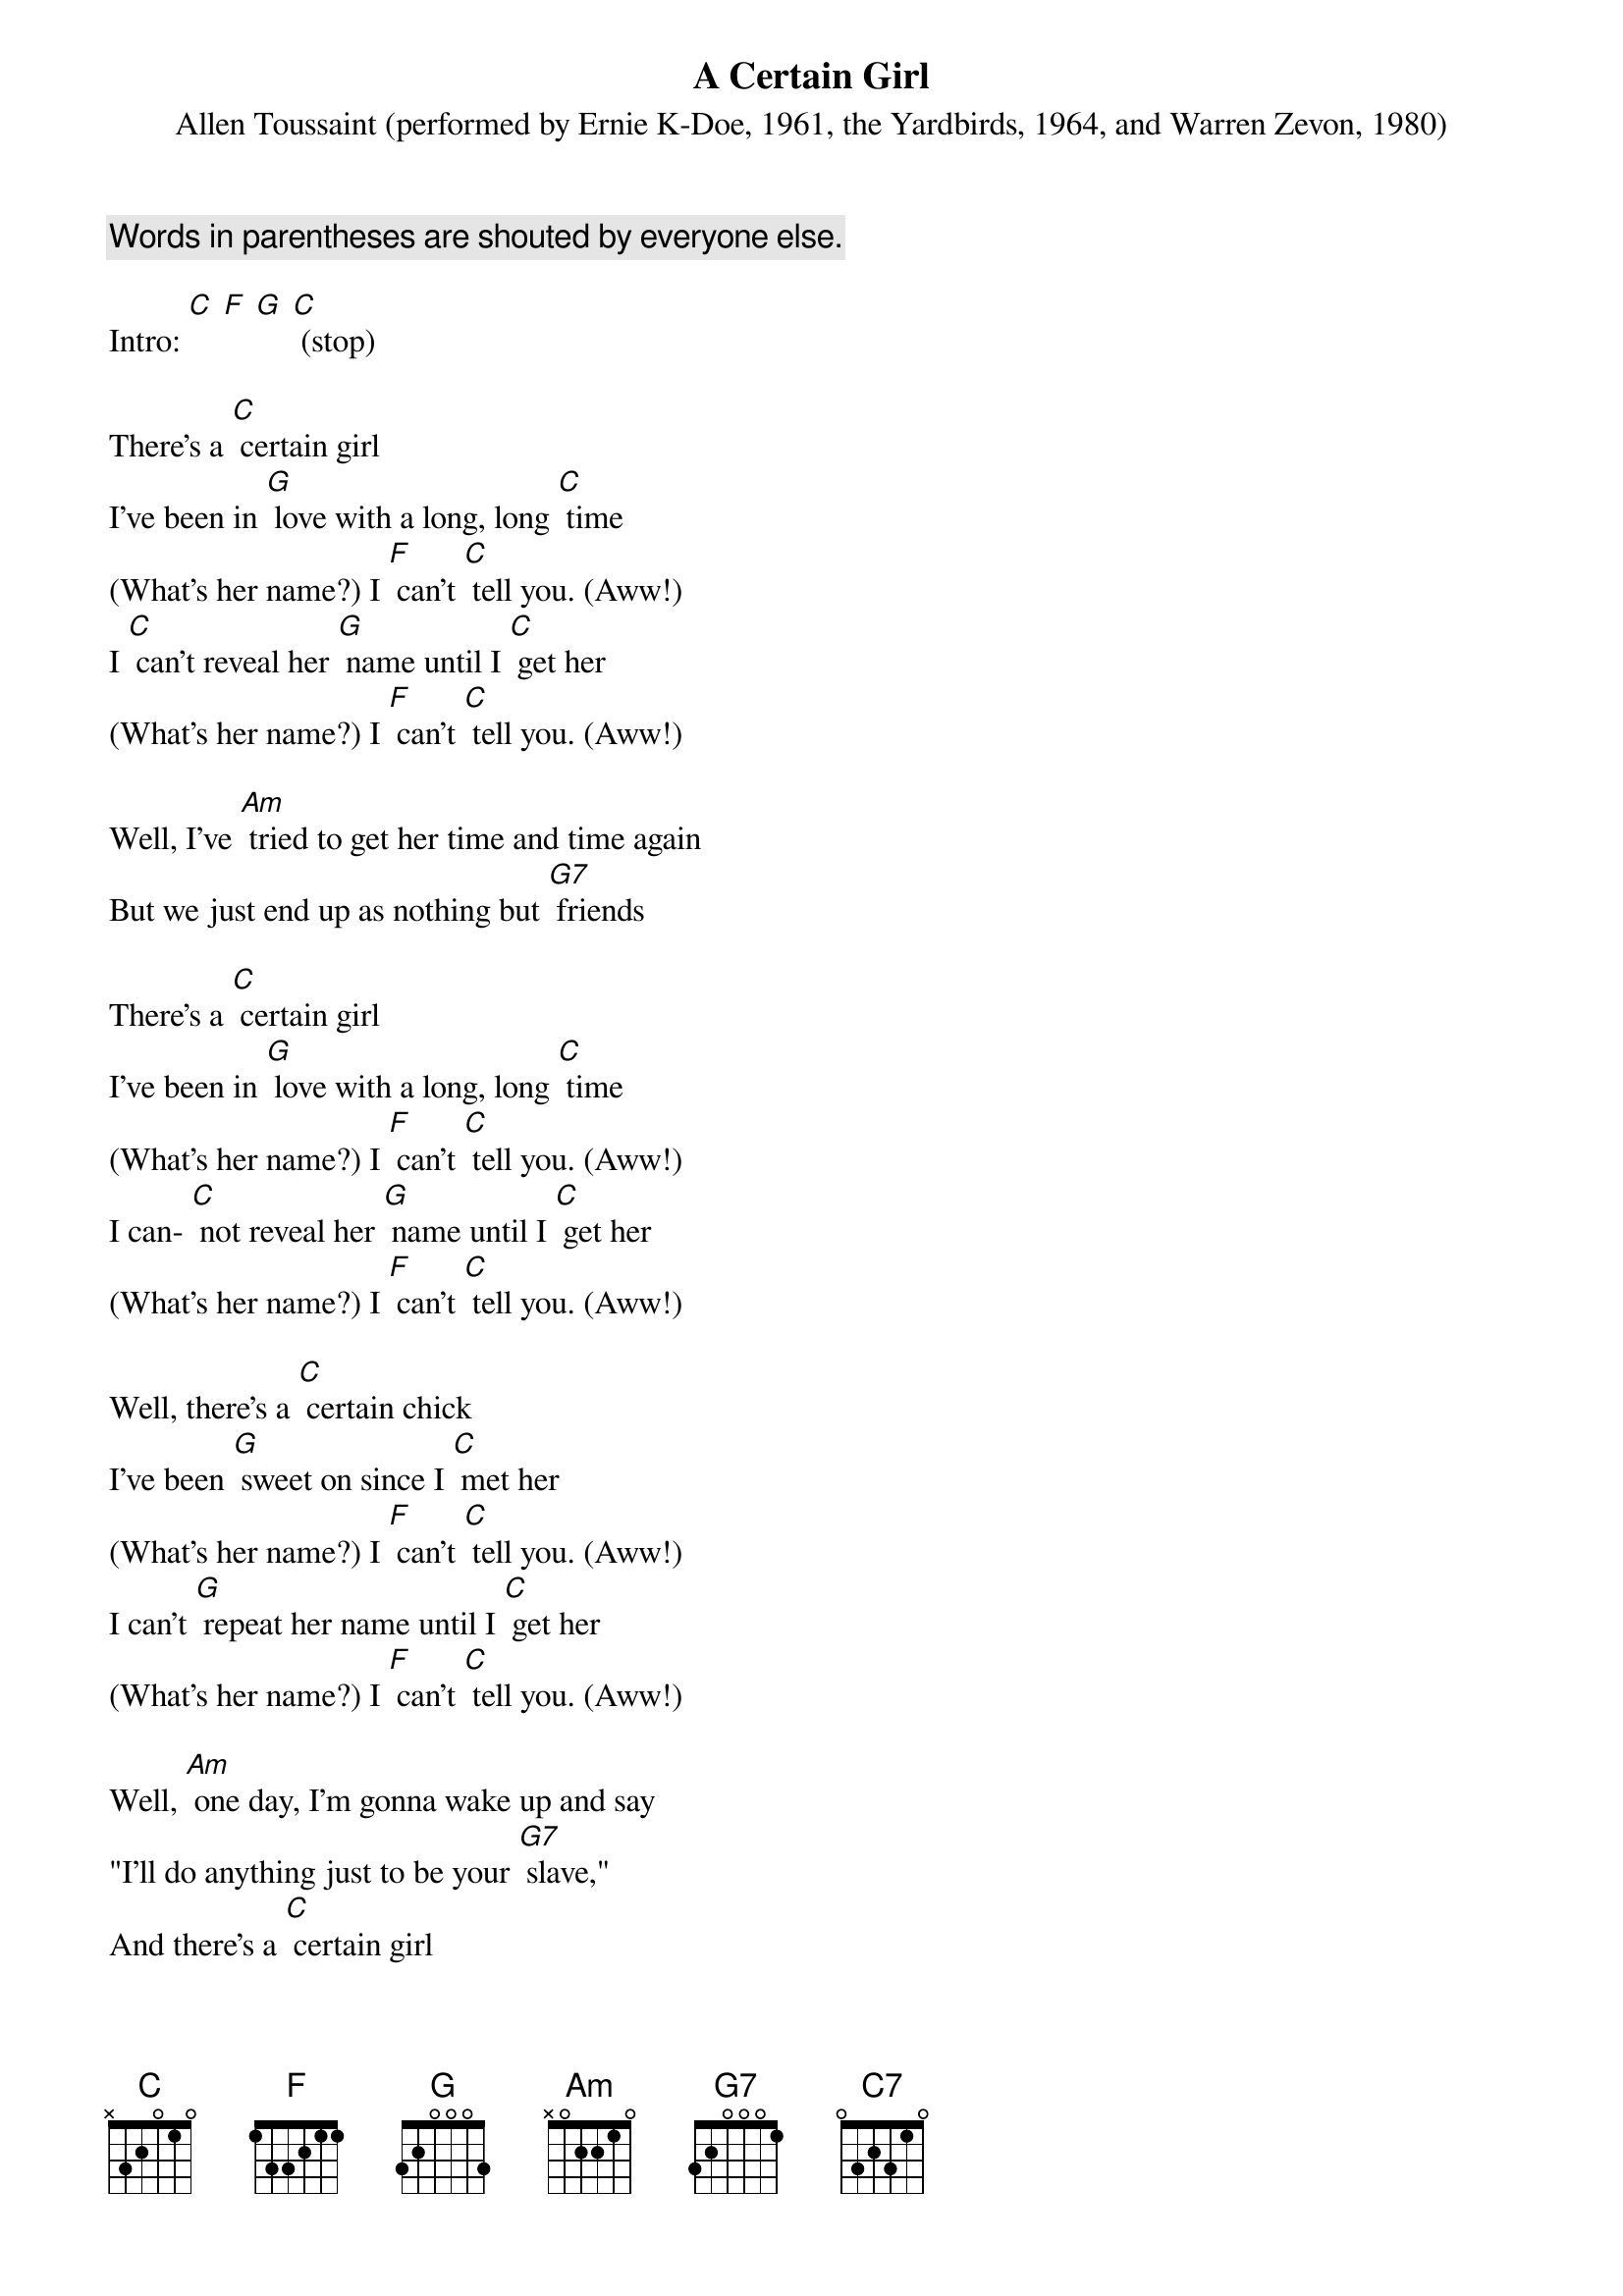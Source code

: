 {t: A Certain Girl }
{st: Allen Toussaint (performed by Ernie K-Doe, 1961, the Yardbirds, 1964, and Warren Zevon, 1980)}
{c: Words in parentheses are shouted by everyone else.}

Intro: [C] [F] [G] [C] (stop)

There's a [C] certain girl
I've been in [G] love with a long, long [C] time
(What's her name?) I [F] can't [C] tell you. (Aww!)
I [C] can't reveal her [G] name until I [C] get her
(What's her name?) I [F] can't [C] tell you. (Aww!)

Well, I've [Am] tried to get her time and time again
But we just end up as nothing but [G7] friends

There's a [C] certain girl
I've been in [G] love with a long, long [C] time
(What's her name?) I [F] can't [C] tell you. (Aww!)
I can- [C] not reveal her [G] name until I [C] get her
(What's her name?) I [F] can't [C] tell you. (Aww!)

Well, there's a [C] certain chick
I've been [G] sweet on since I [C] met her
(What's her name?) I [F] can't [C] tell you. (Aww!)
I can't [G] repeat her name until I [C] get her
(What's her name?) I [F] can't [C] tell you. (Aww!)

Well, [Am] one day, I'm gonna wake up and say
"I'll do anything just to be your [G7] slave,"
And there's a [C] certain girl
I've been in [G] love with a long, long [C] time
(What's her name?) I [F] can't [C] tell you. [C7] (Aww!)

{textcolour: blue}
Well, [Am] one day, I'm gonna wake up and say
"I'll do anything just to be your [G7] slave
And there's a [C] certain girl
I've been in [G] love with a long, long [C] time
(What's her name?) I [F] can't [C] tell you. [C7] (Aww!)
{textcolour}

Well, I have [Am] tried to get her time and time again
But we just end up as nothing but [G7] friends
And there's a [C] certain girl
I've been in [G] love with a long, long [C] time
(What's her name?) I [F] can't [C] tell you. (Aww!)

Well, there's a [C] certain chick
I've been sweet on since I met her
(What's her name?) I [F] can't [C] tell you. (Aww!)
I cannot repeat her name' until I get her
(What's her name?) I [F] can't [C] tell you. (Aww!)

Well, I've [Am] tried to get her time and time again
We just end up as nothing but [G7] friends
And there is a [C] certain girl
I've been in [G] love with a long, long [C] time
(What's her name?) I [F] can't [C] tell you. (Aww!)

I [F] can't [C] tell you. (Aww!)
I [F] can't [C] tell you. (Aww!)
I [F] can't [C] tell you. [C]
